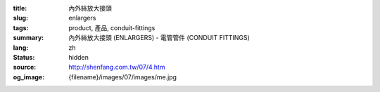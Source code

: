 :title: 內外絲放大接頭
:slug: enlargers
:tags: product, 產品, conduit-fittings
:summary: 內外絲放大接頭 (ENLARGERS) - 電管管件 (CONDUIT FITTINGS)
:lang: zh
:status: hidden
:source: http://shenfang.com.tw/07/4.htm
:og_image: {filename}/images/07/images/me.jpg
